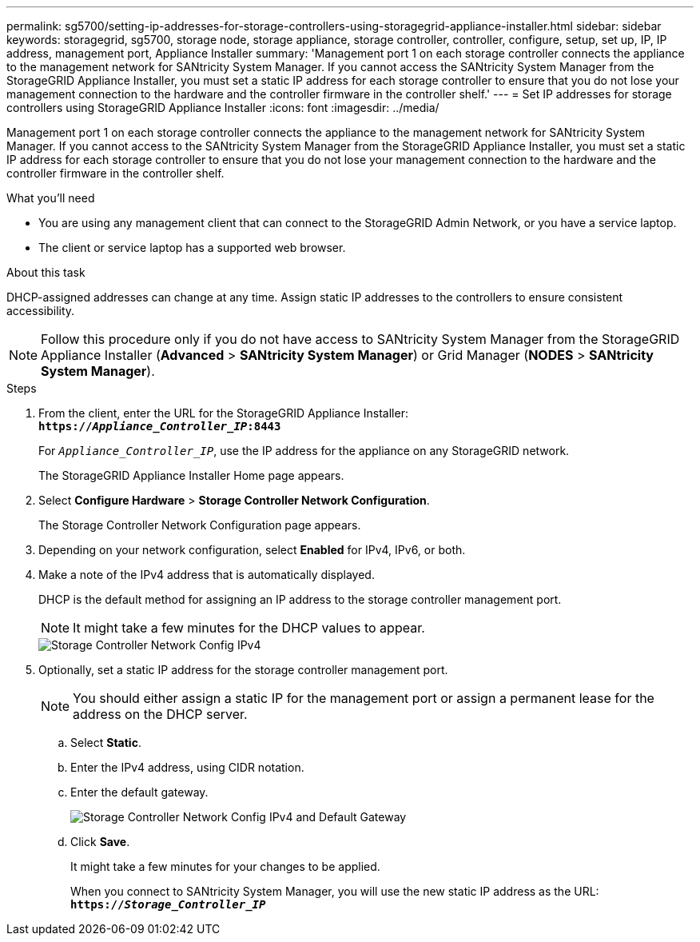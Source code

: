 ---
permalink: sg5700/setting-ip-addresses-for-storage-controllers-using-storagegrid-appliance-installer.html
sidebar: sidebar
keywords: storagegrid, sg5700, storage node, storage appliance, storage controller, controller, configure, setup, set up, IP, IP address, management port, Appliance Installer
summary: 'Management port 1 on each storage controller connects the appliance to the management network for SANtricity System Manager. If you cannot access the SANtricity System Manager from the StorageGRID Appliance Installer, you must set a static IP address for each storage controller to ensure that you do not lose your management connection to the hardware and the controller firmware in the controller shelf.'
---
= Set IP addresses for storage controllers using StorageGRID Appliance Installer
:icons: font
:imagesdir: ../media/

[.lead]
Management port 1 on each storage controller connects the appliance to the management network for SANtricity System Manager. If you cannot access to the SANtricity System Manager from the StorageGRID Appliance Installer, you must set a static IP address for each storage controller to ensure that you do not lose your management connection to the hardware and the controller firmware in the controller shelf.

.What you'll need

* You are using any management client that can connect to the StorageGRID Admin Network, or you have a service laptop.
* The client or service laptop has a supported web browser.

.About this task

DHCP-assigned addresses can change at any time. Assign static IP addresses to the controllers to ensure consistent accessibility.

NOTE: Follow this procedure only if you do not have access to SANtricity System Manager from the StorageGRID Appliance Installer (*Advanced* > *SANtricity System Manager*) or Grid Manager (*NODES* > *SANtricity System Manager*).

.Steps

. From the client, enter the URL for the StorageGRID Appliance Installer: +
`*https://_Appliance_Controller_IP_:8443*`
+
For `_Appliance_Controller_IP_`, use the IP address for the appliance on any StorageGRID network.
+
The StorageGRID Appliance Installer Home page appears.

. Select *Configure Hardware* > *Storage Controller Network Configuration*.
+
The Storage Controller Network Configuration page appears.

. Depending on your network configuration, select *Enabled* for IPv4, IPv6, or both.
. Make a note of the IPv4 address that is automatically displayed.
+
DHCP is the default method for assigning an IP address to the storage controller management port.
+
NOTE: It might take a few minutes for the DHCP values to appear.
+
image::../media/storage_controller_network_config_ipv4.gif[Storage Controller Network Config IPv4]

. Optionally, set a static IP address for the storage controller management port.
+
NOTE: You should either assign a static IP for the management port or assign a permanent lease for the address on the DHCP server.

 .. Select *Static*.
 .. Enter the IPv4 address, using CIDR notation.
 .. Enter the default gateway.
+
image::../media/storage_controller_ipv4_and_def_gateway.gif[Storage Controller Network Config IPv4 and Default Gateway]

 .. Click *Save*.
+
It might take a few minutes for your changes to be applied.
+
When you connect to SANtricity System Manager, you will use the new static IP address as the URL: +
`*https://_Storage_Controller_IP_*`
